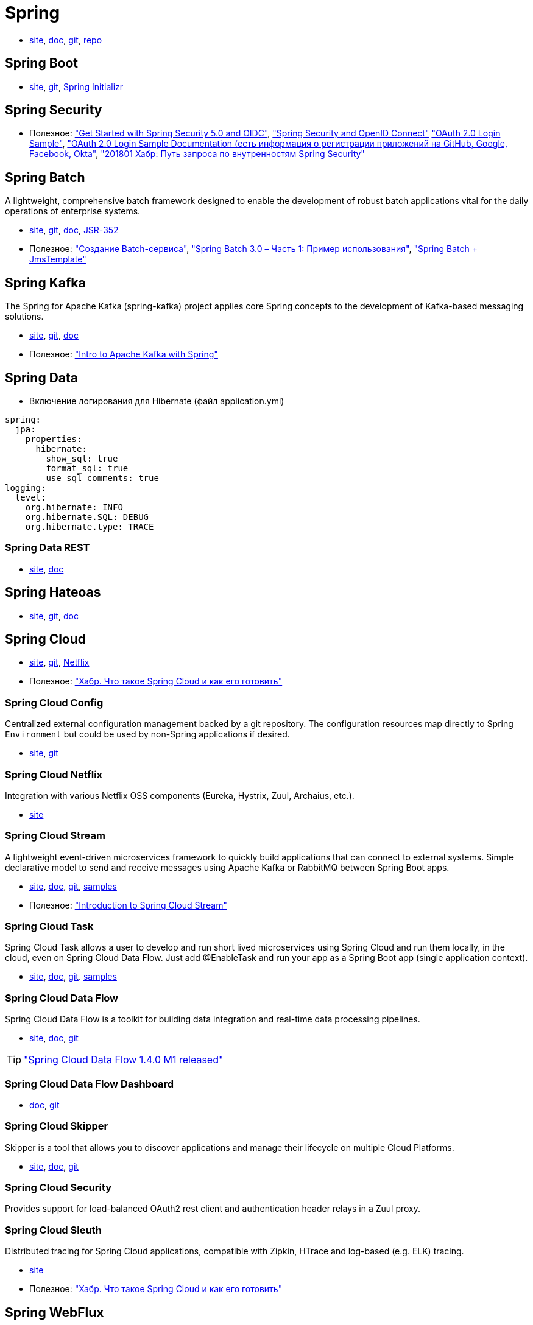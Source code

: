 = Spring

* https://spring.io/[site],
https://docs.spring.io/spring/docs/current/spring-framework-reference/[doc],
https://github.com/spring-projects/spring-framework[git],
https://repo.spring.io/webapp/#/home[repo]

== Spring Boot

* https://projects.spring.io/spring-boot/[site],
https://github.com/spring-projects/spring-boot[git],
https://start.spring.io/[Spring Initializr]

== Spring Security

* Полезное:
https://developer.okta.com/blog/2017/12/18/spring-security-5-oidc["Get Started with Spring Security 5.0 and OIDC"],
http://www.baeldung.com/spring-security-openid-connect["Spring Security and OpenID Connect"]
https://github.com/spring-projects/spring-security/tree/5.0.0.RELEASE/samples/boot/oauth2login["OAuth 2.0 Login Sample"],
https://docs.spring.io/spring-security/site/docs/5.0.0.RELEASE/reference/htmlsingle/#jc-oauth2login["OAuth 2.0 Login Sample Documentation (есть информация о регистрации приложений на GitHub, Google, Facebook, Okta"],
https://habrahabr.ru/post/346628/["201801 Хабр: Путь запроса по внутренностям Spring Security"]

== Spring Batch

A lightweight, comprehensive batch framework designed to enable the development of robust batch applications vital for the daily operations of enterprise systems.

* http://projects.spring.io/spring-batch/[site],
https://github.com/spring-projects/spring-batch[git],
https://docs.spring.io/spring-batch/4.0.x/reference/html/index.html[doc],
http://download.oracle.com/otndocs/jcp/batch-1_0_revA-mrel-eval-spec/index.html[JSR-352]

* Полезное:
http://spring-projects.ru/guides/batch-processing/["Создание Batch-сервиса"],
http://javainside.ru/primer-ispolzovaniya-spring-batch-3-0-chast-1/["Spring Batch 3.0 – Часть 1: Пример использования"],
http://sboychenko.ru/spring-batch-jmstemplate/["Spring Batch + JmsTemplate"]

== Spring Kafka

The Spring for Apache Kafka (spring-kafka) project applies core Spring concepts to the development of Kafka-based messaging solutions.

* http://projects.spring.io/spring-kafka/[site],
https://github.com/spring-projects/spring-kafka[git],
https://docs.spring.io/spring-kafka/docs/2.1.1.BUILD-SNAPSHOT/reference/html/[doc]

* Полезное:
http://www.baeldung.com/spring-kafka["Intro to Apache Kafka with Spring"]

== Spring Data

* Включение логирования для Hibernate (файл application.yml)
```
spring:
  jpa:
    properties:
      hibernate:
        show_sql: true
        format_sql: true
        use_sql_comments: true
logging:
  level:
    org.hibernate: INFO
    org.hibernate.SQL: DEBUG
    org.hibernate.type: TRACE
```

=== Spring Data REST

* https://projects.spring.io/spring-data-rest/[site],
https://docs.spring.io/spring-data/rest/docs/3.0.2.RELEASE/reference/html/[doc]

== Spring Hateoas

* https://projects.spring.io/spring-hateoas/[site],
https://github.com/spring-projects/spring-hateoas[git],
https://docs.spring.io/spring-hateoas/docs/0.23.0.RELEASE/reference/html/[doc]

== Spring Cloud

* http://projects.spring.io/spring-cloud/[site],
https://github.com/spring-cloud[git],
https://cloud.spring.io/spring-cloud-netflix/[Netflix]

* Полезное:
https://habrahabr.ru/company/jugru/blog/341026/["Хабр. Что такое Spring Cloud и как его готовить"]

=== Spring Cloud Config

Centralized external configuration management backed by a git repository. The configuration resources map directly to Spring `Environment` but could be used by non-Spring applications if desired.

* https://cloud.spring.io/spring-cloud-config/[site],
https://github.com/spring-cloud/spring-cloud-config[git]

=== Spring Cloud Netflix

Integration with various Netflix OSS components (Eureka, Hystrix, Zuul, Archaius, etc.). 

* https://cloud.spring.io/spring-cloud-netflix/[site]

=== Spring Cloud Stream

A lightweight event-driven microservices framework to quickly build applications that can connect to external systems. Simple declarative model to send and receive messages using Apache Kafka or RabbitMQ between Spring Boot apps.

* https://cloud.spring.io/spring-cloud-stream/[site],
https://docs.spring.io/spring-cloud-stream/docs/current/reference/htmlsingle/[doc],
https://github.com/spring-cloud/spring-cloud-stream[git],
https://github.com/spring-cloud/spring-cloud-stream-samples[samples]

* Полезное:
http://www.baeldung.com/spring-cloud-stream["Introduction to Spring Cloud Stream"]

=== Spring Cloud Task

Spring Cloud Task allows a user to develop and run short lived microservices using Spring Cloud and run them locally, in the cloud, even on Spring Cloud Data Flow. Just add @EnableTask and run your app as a Spring Boot app (single application context).

* http://cloud.spring.io/spring-cloud-task/[site],
https://docs.spring.io/spring-cloud-task/docs/2.0.0.M3/reference/htmlsingle/[doc],
https://github.com/spring-cloud/spring-cloud-task[git].
https://github.com/spring-cloud/spring-cloud-task/tree/master/spring-cloud-task-samples[samples]

=== Spring Cloud Data Flow

Spring Cloud Data Flow is a toolkit for building data integration and real-time data processing pipelines.

* https://cloud.spring.io/spring-cloud-dataflow/[site],
https://docs.spring.io/spring-cloud-dataflow/docs/1.3.0.M3/reference/htmlsingle/#getting-started[doc],
https://github.com/spring-cloud/spring-cloud-dataflow[git]

[TIP]
====
https://spring.io/blog/2018/02/27/spring-cloud-data-flow-1-4-0-m1-released["Spring Cloud Data Flow 1.4.0 M1 released"]
====

=== Spring Cloud Data Flow Dashboard

* http://cloud.spring.io/spring-cloud-dataflow-ui/[doc],
https://github.com/spring-cloud/spring-cloud-dataflow-ui[git]

=== Spring Cloud Skipper

Skipper is a tool that allows you to discover applications and manage their lifecycle on multiple Cloud Platforms.

* https://cloud.spring.io/spring-cloud-skipper/[site],
http://docs.spring.io/spring-cloud-skipper/docs/1.0.1.RELEASE/reference/htmlsingle/#getting-started[doc],
https://github.com/spring-cloud/spring-cloud-skipper[git]

=== Spring Cloud Security

Provides support for load-balanced OAuth2 rest client and authentication header relays in a Zuul proxy.

=== Spring Cloud Sleuth

Distributed tracing for Spring Cloud applications, compatible with Zipkin, HTrace and log-based (e.g. ELK) tracing. 

* https://cloud.spring.io/spring-cloud-sleuth/[site]

* Полезное:
https://habrahabr.ru/company/jugru/blog/341026/["Хабр. Что такое Spring Cloud и как его готовить"]

== Spring WebFlux

* https://docs.spring.io/spring/docs/current/spring-framework-reference/web-reactive.html[docs],
https://github.com/spring-projects/spring-framework/tree/master/spring-webflux[git]

== Spring Flo

Spring Flo is a JavaScript library that offers a basic embeddable HTML5 visual builder for pipelines and simple graphs. This library is used as the basis of the stream builder in Spring Cloud Data Flow.

* https://github.com/spring-projects/spring-flo[git],
https://github.com/spring-projects/spring-flo#samples[samples]

== Spring Statemachine

Spring Statemachine is a framework for application developers to use state machine concepts with Spring applications.

* https://projects.spring.io/spring-statemachine/[site],
https://docs.spring.io/spring-statemachine/docs/2.0.0.RC1/reference/htmlsingle/[doc],
https://github.com/spring-projects/spring-statemachine[git],
https://github.com/spring-projects/spring-statemachine/tree/master/spring-statemachine-samples[samples]

* Полезное:
http://www.baeldung.com/spring-state-machine["A Guide to the Spring State Machine Project"]

== Spring Shell

The Spring Shell project provides an interactive shell that allows you to plugin your own custom commands using a Spring based programming model.

* https://projects.spring.io/spring-shell/[site],
https://docs.spring.io/spring-shell/docs/current/reference/htmlsingle/[doc],
https://github.com/spring-projects/spring-shell[git]

[TIP]
====
Используется в проектах Spring Data Flow Shell и Spring Cloud Skipper Shell
====

* Полезное:
http://www.baeldung.com/spring-state-machine["A Guide to the Spring State Machine Project"]

== Spring Boot Actuator

Spring Boot Actuator includes a number of additional features to help you monitor and manage your application when it’s pushed to production. You can choose to manage and monitor your application using HTTP or JMX endpoints. Auditing, health and metrics gathering can be automatically applied to your application.

* https://docs.spring.io/spring-boot/docs/current/reference/htmlsingle/#production-ready[doc],
https://github.com/spring-projects/spring-boot/tree/master/spring-boot-project/spring-boot-actuator[git]

* Полезное:
http://www.baeldung.com/spring-boot-actuators["201802: Spring Boot Actuator"]

== SpringFox

The Springfox suite of java libraries are all about automating the generation of machine and human readable specifications for JSON APIs written using the spring family of projects. Springfox works by examining an application, once, at runtime to infer API semantics based on spring configurations, class structure and various compile time java Annotations.

* https://springfox.github.io/springfox/docs/current/[doc],
https://github.com/springfox/springfox[git]

=== Swigger

* https://swagger.io/[site,
https://swagger.io/docs/[doc],
https://github.com/swagger-api[git]
https://github.com/swagger-api/swagger-ui[git: swagger-ui]

== JavaMelody

The goal of JavaMelody is to monitor Java or Java EE applications in QA and production environments. It is not a tool to simulate requests from users, it is a tool to measure and calculate statistics on real operation of an application depending on the usage of the application by users.

"Очень удобная штука, которая встраивается в виде веб-фильтра во все запросы, да и не только в запросы, собирает кучу полезных данных и очень компактно выставляет их в виде красивой странички прямо на борту микросевиса" (ЦФТ 2018)

* https://github.com/javamelody/javamelody/wiki[git]
